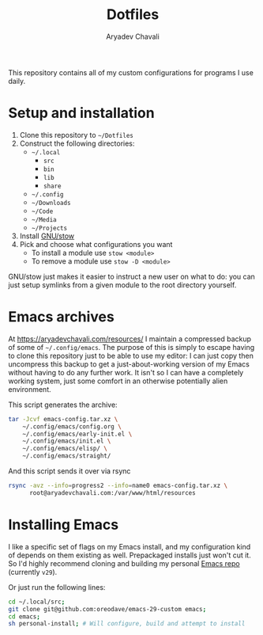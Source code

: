 #+TITLE: Dotfiles
#+AUTHOR: Aryadev Chavali
#+DESCRIPTION: README for Dotfiles

This repository contains all of my custom configurations for programs
I use daily.

* Setup and installation
1) Clone this repository to =~/Dotfiles=
2) Construct the following directories:
   + =~/.local=
     + =src=
     + =bin=
     + =lib=
     + =share=
   + =~/.config=
   + =~/Downloads=
   + =~/Code=
   + =~/Media=
   + =~/Projects=
3) Install [[https://www.gnu.org/software/stow/][GNU/stow]]
4) Pick and choose what configurations you want
   + To install a module use ~stow <module>~
   + To remove a module use ~stow -D <module>~

GNU/stow just makes it easier to instruct a new user on what to do:
you can just setup symlinks from a given module to the root directory
yourself.
* Emacs archives
At https://aryadevchavali.com/resources/ I maintain a compressed
backup of some of =~/.config/emacs=.  The purpose of this is simply to
escape having to clone this repository just to be able to use my
editor: I can just copy then uncompress this backup to get a
just-about-working version of my Emacs without having to do any
further work.  It isn't so I can have a completely working system,
just some comfort in an otherwise potentially alien environment.

This script generates the archive:
#+begin_src sh
tar -Jcvf emacs-config.tar.xz \
    ~/.config/emacs/config.org \
    ~/.config/emacs/early-init.el \
    ~/.config/emacs/init.el \
    ~/.config/emacs/elisp/ \
    ~/.config/emacs/straight/
#+end_src

And this script sends it over via rsync
#+begin_src sh
rsync -avz --info=progress2 --info=name0 emacs-config.tar.xz \
      root@aryadevchavali.com:/var/www/html/resources
#+end_src
* Installing Emacs
I like a specific set of flags on my Emacs install, and my
configuration kind of depends on them existing as well.  Prepackaged
installs just won't cut it.  So I'd highly recommend cloning and
building my personal
[[https://github.com/oreodave/emacs-29-custom][Emacs repo]] (currently
=v29=).

Or just run the following lines:

#+begin_src sh
cd ~/.local/src;
git clone git@github.com:oreodave/emacs-29-custom emacs;
cd emacs;
sh personal-install; # Will configure, build and attempt to install
#+end_src
